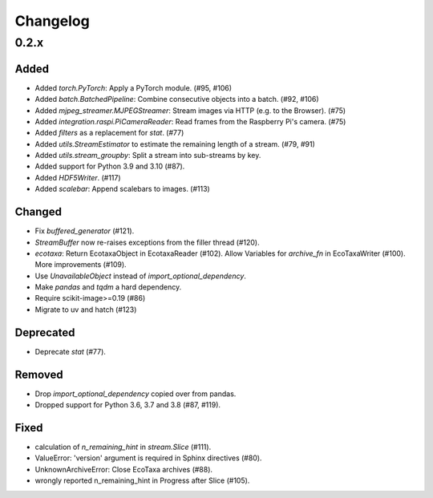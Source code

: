 Changelog
=========

0.2.x
-----

Added
~~~~~

- Added `torch.PyTorch`: Apply a PyTorch module. (#95, #106)

- Added `batch.BatchedPipeline`: Combine consecutive objects into a batch. (#92, #106)

- Added `mjpeg_streamer.MJPEGStreamer`: Stream images via HTTP (e.g. to the Browser). (#75)

- Added `integration.raspi.PiCameraReader`: Read frames from the Raspberry Pi's camera. (#75)

- Added `filters` as a replacement for `stat`. (#77)

- Added `utils.StreamEstimator` to estimate the remaining length of a stream. (#79, #91)

- Added `utils.stream_groupby`: Split a stream into sub-streams by key.

- Added support for Python 3.9 and 3.10 (#87).

- Added `HDF5Writer`. (#117)

- Added `scalebar`: Append scalebars to images. (#113)

Changed
~~~~~~~

- Fix `buffered_generator` (#121).

- `StreamBuffer` now re-raises exceptions from the filler thread (#120).

- `ecotaxa`: Return EcotaxaObject in EcotaxaReader (#102).
  Allow Variables for `archive_fn` in EcoTaxaWriter (#100).
  More improvements (#109).

- Use `UnavailableObject` instead of `import_optional_dependency`.

- Make `pandas` and `tqdm` a hard dependency.

- Require scikit-image>=0.19 (#86)

-  Migrate to uv and hatch (#123)


Deprecated
~~~~~~~~~~

- Deprecate `stat` (#77).

Removed
~~~~~~~

- Drop `import_optional_dependency` copied over from pandas.

- Dropped support for Python 3.6, 3.7 and 3.8 (#87, #119).

Fixed
~~~~~

- calculation of `n_remaining_hint` in `stream.Slice` (#111). 

- ValueError: 'version' argument is required in Sphinx directives (#80).

- UnknownArchiveError: Close EcoTaxa archives (#88).

- wrongly reported n_remaining_hint in Progress after Slice (#105).
